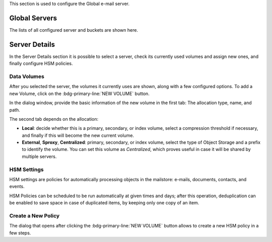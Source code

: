 .. SPDX-FileCopyrightText: 2022 Zextras <https://www.zextras.com/>
..
.. SPDX-License-Identifier: CC-BY-NC-SA-4.0


This section is used to configure the Global e-mail server. 

Global Servers
--------------

The lists of all configured server and buckets are shown here.

Server Details
--------------

In the Server Details section it is possible to select a server, check
its currently used volumes and assign new ones, and finally configure
HSM policies.

Data Volumes
~~~~~~~~~~~~

After you selected the server, the volumes it currently uses are
shown, along with a few configured options. To add a new Volume, click
on the :bdg-primary-line:`NEW VOLUME` button.

In the dialog window, provide the basic information of the new volume
in the first tab: The allocation type, name, and path.

The second tab depends on the allocation:

* **Local**: decide whether this is a primary, secondary, or index volume,
  select a compression threshold if necessary, and finally if this
  will become the new current volume.

* **External**, **Sproxy**, **Centralized**: primary, secondary, or
  index volume, select the type of Object Storage and a prefix to
  identify the volume. You can set this volume as *Centralized*, which
  proves useful in case it will be shared by multiple servers.

HSM Settings
~~~~~~~~~~~~

HSM settings are policies for automatically processing objects in the
mailstore: e-mails, documents, contacts, and events.

HSM Policies can be scheduled to be run automatically at given times
and days; after this operation, deduplication can be enabled to save
space in case of duplicated items, by keeping only one copy of an
item.


Create a New Policy
~~~~~~~~~~~~~~~~~~~

The dialog that opens after clicking the :bdg-primary-line:`NEW
VOLUME` button allows to create a new HSM policy in a few steps.

.. card:: Step 1. Policy settings
   
   In this step, first select to which items the policy will be
   applied.

   .. hint:: A click on the :octicon:`square;2em;sd-text-primary`
      **All** checkbox toggles all items at once.

   The policy can be applied on the size of the items or on a time
   interval. in our example, we remove all messages older than 7
   days whose size is larger than 20Mb.


   .. image:: /img/adminpanel/new-hsm-settings.png
      :scale: 50
      :align: center

.. card:: Step 2. Select Volumes


   We now chose the volumes to which the policy is applied. By
   default, **all the primary volumes** are selected. While it is
   possible to manually specify the volumes from the list, we do not
   change this.

   .. image:: /img/adminpanel/new-hsm-volumes.png
      :scale: 50
      :align: center
              
.. card:: Step 3. Create Policy

   The last stop shows the settings for review. You can go back to
   change any options or create the policy.

   .. image:: /img/adminpanel/new-hsm-create.png
      :scale: 50
      :align: center
              
